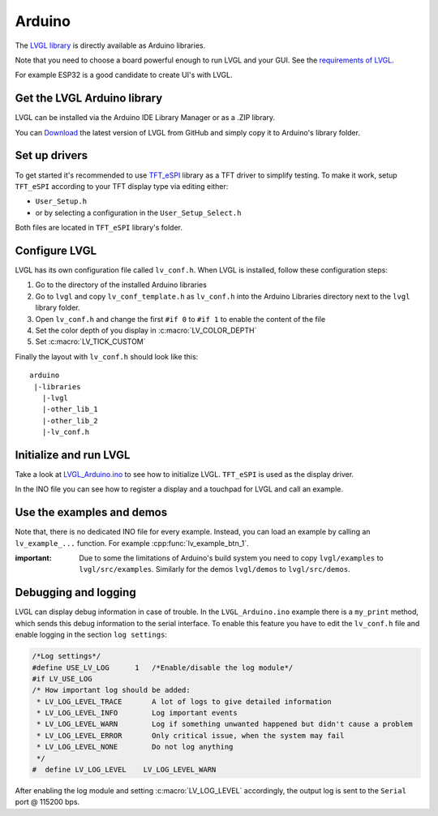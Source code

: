 =======
Arduino
=======

The `LVGL library <https://github.com/lvgl/lvgl>`__ is directly available as Arduino libraries.

Note that you need to choose a board powerful enough to run LVGL and
your GUI. See the `requirements of LVGL <https://docs.lvgl.io/master/intro/index.html#requirements>`__.

For example ESP32 is a good candidate to create UI's with LVGL.

Get the LVGL Arduino library
----------------------------

LVGL can be installed via the Arduino IDE Library Manager or as a .ZIP library.

You can `Download <https://github.com/lvgl/lvgl/archive/refs/heads/master.zip>`__
the latest version of LVGL from GitHub and simply copy it to Arduino's
library folder.

Set up drivers
--------------

To get started it's recommended to use `TFT_eSPI <https://github.com/Bodmer/TFT_eSPI>`__ library as a TFT
driver to simplify testing. To make it work, setup ``TFT_eSPI``
according to your TFT display type via editing either:

- ``User_Setup.h``
- or by selecting a configuration in the ``User_Setup_Select.h``

Both files are located in ``TFT_eSPI`` library's folder.


Configure LVGL
--------------

LVGL has its own configuration file called ``lv_conf.h``. When LVGL is
installed, follow these configuration steps:

1. Go to the directory of the installed Arduino libraries
2. Go to ``lvgl`` and copy ``lv_conf_template.h`` as ``lv_conf.h`` into the Arduino Libraries directory next to the ``lvgl`` library folder.
3. Open ``lv_conf.h`` and change the first ``#if 0`` to ``#if 1`` to enable the content of the file
4. Set the color depth of you display in :c:macro:`LV_COLOR_DEPTH`
5. Set :c:macro:`LV_TICK_CUSTOM`

Finally the layout with ``lv_conf.h`` should look like this:

::

   arduino
    |-libraries
      |-lvgl
      |-other_lib_1
      |-other_lib_2
      |-lv_conf.h


Initialize and run LVGL
-----------------------

Take a look at `LVGL_Arduino.ino <https://github.com/lvgl/lvgl/blob/master/examples/arduino/LVGL_Arduino/LVGL_Arduino.ino>`__
to see how to initialize LVGL. ``TFT_eSPI`` is used as the display driver.

In the INO file you can see how to register a display and a touchpad for
LVGL and call an example.


Use the examples and demos
--------------------------

Note that, there is no dedicated INO file for every example. Instead,
you can load an example by calling an ``lv_example_...`` function. For
example :cpp:func:`lv_example_btn_1`.

:important: Due to some the limitations of Arduino's build system you
            need to copy ``lvgl/examples`` to ``lvgl/src/examples``. Similarly for
            the demos ``lvgl/demos`` to ``lvgl/src/demos``.


Debugging and logging
---------------------

LVGL can display debug information in case of trouble. In the
``LVGL_Arduino.ino`` example there is a ``my_print`` method, which sends
this debug information to the serial interface. To enable this feature
you have to edit the ``lv_conf.h`` file and enable logging in the
section ``log settings``:

.. code:: c

   /*Log settings*/
   #define USE_LV_LOG      1   /*Enable/disable the log module*/
   #if LV_USE_LOG
   /* How important log should be added:
    * LV_LOG_LEVEL_TRACE       A lot of logs to give detailed information
    * LV_LOG_LEVEL_INFO        Log important events
    * LV_LOG_LEVEL_WARN        Log if something unwanted happened but didn't cause a problem
    * LV_LOG_LEVEL_ERROR       Only critical issue, when the system may fail
    * LV_LOG_LEVEL_NONE        Do not log anything
    */
   #  define LV_LOG_LEVEL    LV_LOG_LEVEL_WARN

After enabling the log module and setting :c:macro:`LV_LOG_LEVEL` accordingly, the
output log is sent to the ``Serial`` port @ 115200 bps.
